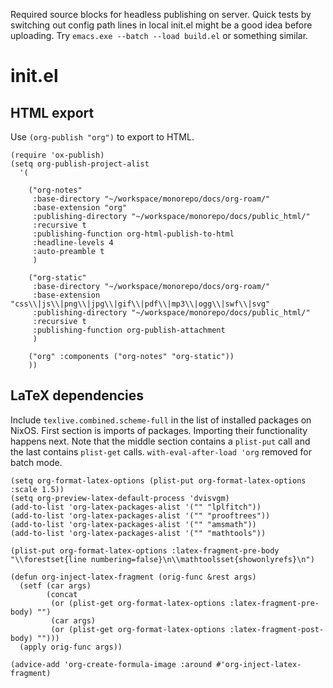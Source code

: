 :PROPERTIES:
:ID:       c731bfd2-ff8c-4e2f-a1e5-6478af787b5e
:END:
Required source blocks for headless publishing on server.
Quick tests by switching out config path lines in local init.el might be a good idea before uploading.
Try ~emacs.exe --batch --load build.el~ or something similar.
* init.el
** HTML export
Use ~(org-publish "org")~ to export to HTML.
#+begin_src elisp
  (require 'ox-publish)
  (setq org-publish-project-alist
	'(

	  ("org-notes"
	   :base-directory "~/workspace/monorepo/docs/org-roam/"
	   :base-extension "org"
	   :publishing-directory "~/workspace/monorepo/docs/public_html/"
	   :recursive t
	   :publishing-function org-html-publish-to-html
	   :headline-levels 4
	   :auto-preamble t
	   )

	  ("org-static"
	   :base-directory "~/workspace/monorepo/docs/org-roam/"
	   :base-extension "css\\|js\\|png\\|jpg\\|gif\\|pdf\\|mp3\\|ogg\\|swf\\|svg"
	   :publishing-directory "~/workspace/monorepo/docs/public_html/"
	   :recursive t
	   :publishing-function org-publish-attachment
	   )

	  ("org" :components ("org-notes" "org-static"))
	  ))
#+end_src
** LaTeX dependencies
Include ~texlive.combined.scheme-full~ in the list of installed packages on NixOS.
First section is imports of packages.
Importing their functionality happens next.
Note that the middle section contains a ~plist-put~ call and the last contains ~plist-get~ calls.
~with-eval-after-load 'org~ removed for batch mode.
#+begin_src elisp
    (setq org-format-latex-options (plist-put org-format-latex-options :scale 1.5))
    (setq org-preview-latex-default-process 'dvisvgm)
    (add-to-list 'org-latex-packages-alist '("" "lplfitch"))
    (add-to-list 'org-latex-packages-alist '("" "prooftrees"))
    (add-to-list 'org-latex-packages-alist '("" "amsmath"))
    (add-to-list 'org-latex-packages-alist '("" "mathtools"))
    
    (plist-put org-format-latex-options :latex-fragment-pre-body "\\forestset{line numbering=false}\n\\mathtoolsset{showonlyrefs}\n")

    (defun org-inject-latex-fragment (orig-func &rest args)
      (setf (car args)
            (concat
             (or (plist-get org-format-latex-options :latex-fragment-pre-body) "")
             (car args)
             (or (plist-get org-format-latex-options :latex-fragment-post-body) "")))
      (apply orig-func args))

    (advice-add 'org-create-formula-image :around #'org-inject-latex-fragment)
#+end_src
